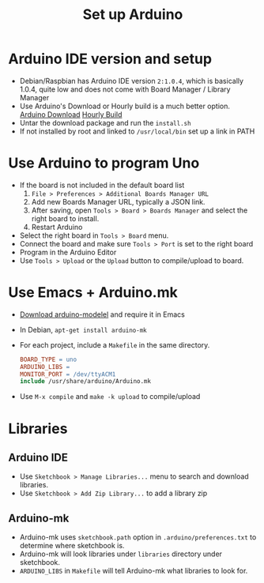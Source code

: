 #+TITLE: Set up Arduino

* Arduino IDE version and setup

  - Debian/Raspbian has Arduino IDE version =2:1.0.4=, which is basically 1.0.4, quite low and does not come with Board Manager / Library Manager
  - Use Arduino's Download or Hourly build is a much better option. [[https://www.arduino.cc/en/Main/Software][Arduino Download]] [[https://www.arduino.cc/download.php?f=/arduino-nightly-linux64.tar.xz][Hourly Build]]
  - Untar the download package and run the =install.sh=
  - If not installed by root and linked to =/usr/local/bin= set up a link in PATH

* Use Arduino to program Uno

  - If the board is not included in the default board list
    1. =File > Preferences > Additional Boards Manager URL=
    2. Add new Boards Manager URL, typically a JSON link.
    3. After saving, open =Tools > Board > Boards Manager= and select the right board to install.
    4. Restart Arduino
  - Select the right board in =Tools > Board= menu.
  - Connect the board and make sure =Tools > Port= is set to the right board
  - Program in the Arduino Editor
  - Use =Tools > Upload= or the =Upload= button to compile/upload to board.

* Use Emacs + Arduino.mk

  - [[https://github.com/bookest/arduino-mode/blob/master/arduino-mode.el][Download arduino-modelel]] and require it in Emacs
  - In Debian, =apt-get install arduino-mk=
  - For each project, include a =Makefile= in the same directory.
    #+BEGIN_SRC Makefile
    BOARD_TYPE = uno
    ARDUINO_LIBS =
    MONITOR_PORT = /dev/ttyACM1
    include /usr/share/arduino/Arduino.mk
    #+END_SRC
  - Use =M-x compile= and =make -k upload= to compile/upload

* Libraries

** Arduino IDE

  - Use =Sketchbook > Manage Libraries...= menu to search and download libraries.
  - Use =Sketchbook > Add Zip Library...= to add a library zip

** Arduino-mk

  - Arduino-mk uses =sketchbook.path= option in =.arduino/preferences.txt= to determine where sketchbook is.
  - Arduino-mk will look libraries under =libraries= directory under sketchbook.
  - =ARDUINO_LIBS= in =Makefile= will tell Arduino-mk what libraries to look for.
